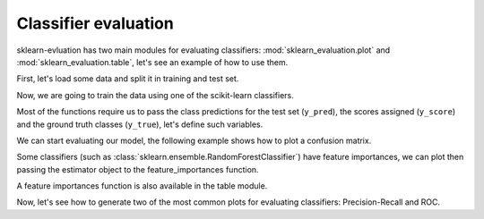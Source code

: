 Classifier evaluation
=====================

.. ipython:: python

    from sklearn.ensemble import RandomForestClassifier
    from sklearn.model_selection import train_test_split
    from sklearn import datasets
    from sklearn_evaluation import plot, table

    import matplotlib.pyplot as plt

sklearn-evluation has two main modules for evaluating classifiers: :mod:`sklearn_evaluation.plot` and
:mod:`sklearn_evaluation.table`, let's see an example of how to use them.

First, let's load some data and split it in training and test set.

.. ipython:: python

    data = datasets.make_classification(200, 10, n_informative=5,
                                        class_sep=0.65)
    X = data[0]
    y = data[1]

    # shuffle and split training and test sets
    X_train, X_test, y_train, y_test = train_test_split(X, y, test_size=0.3)


Now, we are going to train the data using one of the scikit-learn classifiers.

.. ipython:: python

    est = RandomForestClassifier(n_estimators=5)
    est.fit(X_train, y_train)

Most of the functions require us to pass the class predictions for the test
set (``y_pred``), the scores assigned (``y_score``) and the ground truth classes
(``y_true``), let's define such variables.

.. ipython:: python

    y_pred = est.predict(X_test)
    y_score = est.predict_proba(X_test)
    y_true = y_test

We can start evaluating our model, the following example shows how to plot
a confusion matrix.

.. ipython:: python

    @savefig cm.png
    plot.confusion_matrix(y_true, y_pred)


Some classifiers (such as :class:`sklearn.ensemble.RandomForestClassifier`) have feature importances, we can plot
then passing the estimator object to the feature_importances function.

.. ipython:: python

    @savefig fi.png
    plot.feature_importances(est, top_n=5)

A feature importances function is also available in the table module.

.. ipython:: python

    print(table.feature_importances(est))

Now, let's see how to generate two of the most common plots for evaluating
classifiers: Precision-Recall and ROC.

.. ipython:: python

    @savefig pr.png
    plot.precision_recall(y_true, y_score)


.. ipython:: python
    :okwarning:

    @savefig roc.png
    plot.roc(y_true, y_score)
